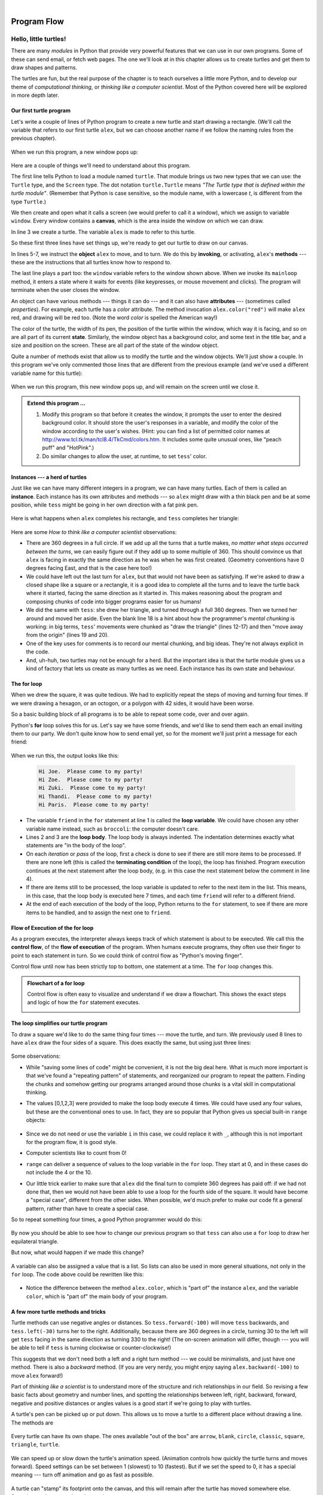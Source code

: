 ..  Copyright (C)  Peter Wentworth, Jeffrey Elkner, Allen B. Downey and Chris Meyers.
    Permission is granted to copy, distribute and/or modify this document
    under the terms of the GNU Free Documentation License, Version 1.3
    or any later version published by the Free Software Foundation;
    with Invariant Sections being Foreword, Preface, and Contributor List, no
    Front-Cover Texts, and no Back-Cover Texts.  A copy of the license is
    included in the section entitled "GNU Free Documentation License".
   
|

Program Flow
============


Hello, little turtles!
######################

.. index::  
    single: module
    single: function
    single: function definition
    single: definition; function
    single: turtle module

There are many *modules* in Python that provide very powerful features that we
can use in our own programs.  Some of these can send email, or fetch web pages.
The one we'll look at in this chapter allows us to create turtles and get them
to draw shapes and patterns.

The turtles are fun, but the real purpose of the chapter is to teach ourselves
a little more Python, and to develop our theme of *computational thinking*, 
or *thinking like a computer scientist*.  Most of the Python covered here 
will be explored in more depth later.


.. index:: object, invoke, method, attribute, state, canvas

Our first turtle program
------------------------

Let's write a couple of lines of Python program to create a new
turtle and start drawing a rectangle. (We'll call the variable that 
refers to our first turtle ``alex``, but we can choose another 
name if we follow the naming rules from the previous chapter).

    .. sourcecode:: python
       :linenos:
       
        import turtle             # Allows us to use turtles
        window = turtle.Screen()      # Creates a playground for turtles
        alex = turtle.Turtle()    # Create a turtle, assign to alex

        alex.forward(50)          # Tell alex to move forward by 50 units
        alex.left(90)             # Tell alex to turn by 90 degrees
        alex.forward(30)          # Complete the second side of a rectangle

        window.mainloop()             # Wait for user to close window
    
When we run this program, a new window pops up:

    .. image:: illustrations/tess01.png  
    
Here are a couple of things we'll need to understand about this program. 
  
The first line tells Python to load a module named ``turtle``.  
That module brings us two new types that we can use: 
the ``Turtle`` type, and the ``Screen`` type.  The dot
notation ``turtle.Turtle`` means *"The Turtle type that is defined within
the turtle module"*.   (Remember that Python is case sensitive, so the 
module name, with a lowercase `t`, is different from the type ``Turtle``.)
 
We then create and open what it calls a screen (we would prefer to call it 
a window), which we assign to variable ``window``. Every window contains 
a **canvas**, which is the area inside the window on which we can draw. 


In line 3 we create a turtle. The variable ``alex`` is made to refer to this turtle.   

So these first three lines have set things up, we're ready to get our turtle to draw on our canvas.
    
In lines 5-7, we instruct the **object** ``alex`` to move, and to turn. We
do this by **invoking**, or activating, ``alex``'s **methods** --- these are 
the instructions that all turtles know how to respond to.

The last line plays a part too: the ``window`` variable refers to
the window shown above. When we invoke its ``mainloop`` method, it enters
a state where it waits for events (like keypresses, or mouse movement and clicks).
The program will terminate when the user closes the window.  
    
An object can have various methods --- things it can do --- and it can also have
**attributes** --- (sometimes called *properties*).  For example, each turtle has
a *color* attribute.  The method invocation  
``alex.color("red")`` will make ``alex`` red, and drawing will be red too.
(Note the word `color`  is spelled the American way!) 

The color of the turtle, the width of its pen, the position of the
turtle within the window, which way it is facing, and so on are all part of its 
current **state**.   Similarly, the window object has a background color, and
some text in the title bar, and a size and position on the screen.  These are all
part of the state of the window object. 

Quite a number of methods exist that allow us to modify the turtle and the
window objects.  We'll just show a couple. In this program we've only commented those
lines that are different from the previous example (and we've used a different
variable name for this turtle):
    
    .. sourcecode:: python
       :linenos:

        import turtle
        window = turtle.Screen()
        window.bgcolor("lightgreen")      # Set the window background color
        window.title("Hello, Tess!")      # Set the window title

        tess = turtle.Turtle()
        tess.color("blue")            # Tell tess to change her color
        tess.pensize(3)               # Tell tess to set her pen width

        tess.forward(50)
        tess.left(120)
        tess.forward(50)

        window.mainloop()

  
When we run this program, this new window pops up, and will remain on the 
screen until we close it.

    .. image:: illustrations/tess02.png 

  
.. admonition:: Extend this program ...
    
    #. Modify this program so that before it creates the window, it prompts
       the user to enter the desired background color. It should store the user's 
       responses in a variable, and modify the color of the window 
       according to the user's wishes.
       (Hint: you can find a list of permitted color names at 
       http://www.tcl.tk/man/tcl8.4/TkCmd/colors.htm.  It includes some quite unusual
       ones, like "peach puff"  and "HotPink".)    
    #. Do similar changes to allow the user, at runtime, to set ``tess``' color.
 
.. index:: instance
  
Instances --- a herd of turtles
-------------------------------

Just like we can have many different integers in a program, we can have many turtles.
Each of them is called an **instance**.  Each instance has its own attributes and 
methods --- so ``alex`` might draw with a thin black pen and be at some position,
while ``tess`` might be going in her own direction with a fat pink pen. 

    .. sourcecode:: python
       :linenos:
       
        import turtle
        window = turtle.Screen()         # Set up the window and its attributes
        window.bgcolor("lightgreen")
        window.title("Tess & Alex")

        tess = turtle.Turtle()       # Create tess and set some attributes
        tess.color("hotpink")
        tess.pensize(5)

        alex = turtle.Turtle()       # Create alex

        tess.forward(80)             # Make tess draw equilateral triangle
        tess.left(120)
        tess.forward(80)
        tess.left(120)
        tess.forward(80)
        tess.left(120)               # Complete the triangle

        tess.right(180)              # Turn tess around
        tess.forward(80)             # Move her away from the origin

        alex.forward(50)             # Make alex draw a square
        alex.left(90)
        alex.forward(50)
        alex.left(90)
        alex.forward(50)
        alex.left(90)
        alex.forward(50)
        alex.left(90)

        window.mainloop()

Here is what happens when ``alex`` completes his rectangle, and ``tess`` completes her triangle:

    .. image:: illustrations/tess03.png  
  
Here are some *How to think like a computer scientist* observations:

* There are 360 degrees in a full circle.  If we add up all the turns that a turtle makes,
  *no matter what steps occurred between the turns*, we can easily figure out if they
  add up to some multiple of 360.  This should convince us that ``alex`` is facing in 
  exactly the same direction as he was when he was first created. (Geometry
  conventions have 0 degrees facing East, and that is the case here too!)
* We could have left out the last turn for ``alex``, but that would not have been
  as satisfying.  If we're asked to draw a closed shape like a 
  square or a rectangle, it is a good idea to
  complete all the turns and to leave the turtle back where it started, facing the
  same direction as it started in.  
  This makes reasoning about the program and composing chunks of code into bigger programs
  easier for us humans! 
* We did the same with ``tess``: she drew her triangle, and turned through a full 360 degrees.
  Then we turned her around and moved her aside.  Even the blank line 18 
  is a hint about how the programmer's *mental chunking* is working:
  in big terms, ``tess``' movements were chunked as "draw the triangle"  
  (lines 12-17) and then "move away from the origin" (lines 19 and 20). 
* One of the key uses for comments is to record our mental chunking, and big ideas.   
  They're not always explicit in the code.  
* And, uh-huh, two turtles may not be enough for a herd. But the important idea is that the
  turtle module gives us a kind of factory that lets us create as many turtles as we 
  need. Each instance has its own state and behaviour.  

  
.. index:: for loop
  
The **for** loop
----------------

When we drew the square, it was quite tedious.  We had to explicitly repeat the steps of 
moving and turning four times.  If we were drawing a hexagon, or an octogon, 
or a polygon with 42 sides, it would have been worse.

So a basic building block of all programs is to be able to repeat some code, over and 
over again.  

Python's **for** loop solves this for us.   Let's say we have some friends, and
we'd like to send them each an email inviting them to our party.  We don't
quite know how to send email yet, so for the moment we'll just print a message for each friend:

    .. sourcecode:: python
        :linenos:

        for friend in ["Joe", "Zoe", "Zuki", "Thandi", "Paris"]:
            invite = "Hi " + friend + ".  Please come to my party!"
            print(invite)
        # more code can follow here ...            
      
.. TODO

When we run this, the output looks like this:

    .. sourcecode:: pycon

        Hi Joe.  Please come to my party!
        Hi Zoe.  Please come to my party!
        Hi Zuki.  Please come to my party!
        Hi Thandi.  Please come to my party!
        Hi Paris.  Please come to my party! 

* The variable ``friend`` in the ``for`` statement at line 1 is called the **loop variable**.  
  We could have chosen any other variable name instead, such as ``broccoli``: the computer doesn't care.
* Lines 2 and 3 are the **loop body**.  The loop body is always
  indented. The indentation determines exactly what statements are "in the body of the loop".
* On each *iteration* or *pass* of the loop, first a check is done to see if there are 
  still more items to be processed.  If there are none left (this is called
  the **terminating condition** of the loop), the loop has finished.
  Program execution continues at the next statement after the loop body, (e.g. in this case
  the next statement below the comment in line 4).  
* If there are items still to be processed, the loop variable is updated to refer to the
  next item in the list.  This means, in this case, that the loop body is executed 
  here 7 times, and each time ``friend`` will refer to a different friend. 
* At the end of each execution of the body of the loop, Python returns 
  to the ``for`` statement, to see if there are more items to be handled, and to assign the
  next one to ``friend``.

.. index:: control flow, flow of execution
  
Flow of Execution of the for loop
---------------------------------
 
As a program executes, the interpreter always keeps track of which statement is
about to be executed.  We call this the **control flow**, of the **flow of execution** 
of the program.  When humans execute programs, they often use their finger to point 
to each statement in turn.  So we could think of control flow as "Python's moving finger". 

Control flow until now has been strictly
top to bottom, one statement at a time.  The ``for`` loop changes this. 

.. admonition:: Flowchart of a **for** loop

   Control flow is often easy to visualize and understand if we draw a flowchart.
   This shows the exact steps and logic of how the ``for`` statement executes.
   
   .. image:: illustrations/flowchart_for.png 
      :height: 420

.. index:: range function, chunking

The loop simplifies our turtle program
--------------------------------------

To draw a square we'd like to do the same thing four times --- move the turtle, and turn.
We previously used 8 lines to have ``alex`` draw the four sides of a square.  
This does exactly the same, but using just three lines:

    .. sourcecode:: python
        :linenos:

        for i in [0,1,2,3]:
            alex.forward(50)
            alex.left(90) 
  
Some observations:

* While "saving some lines of code" might be convenient, it is not the big deal here.
  What is much more important is that we've found a "repeating pattern" of statements,
  and reorganized our program to repeat the pattern.  Finding the chunks and somehow
  getting our programs arranged around those chunks is a vital  
  skill in computational thinking. 

* The values [0,1,2,3] were provided to make the loop body execute 4 times. 
  We could
  have used any four values, but these are the conventional ones to use.  In fact, they are
  so popular that Python gives us special built-in ``range`` objects:

    .. sourcecode:: python
        :linenos:

        for i in range(4):
            # Executes the body with i = 0, then 1, then 2, then 3
        for x in range(10):
            # Sets x to each of ... [0, 1, 2, 3, 4, 5, 6, 7, 8, 9]

  
* Since we do not need or use the variable ``i`` in this case, we could replace it with ``_``, although this is not important for the program flow, it is good style.
* Computer scientists like to count from 0!
* ``range`` can deliver a sequence of values to the loop variable in the ``for`` loop.
  They start at 0, and in these cases do not include the 4 or the 10. 
* Our little trick earlier to make sure that ``alex`` did the final turn to complete
  360 degrees has paid off: if we had not done that, then we would not have been
  able to use a loop for the fourth side of the square. 
  It would have become a "special case",
  different from the other sides.  When possible, we'd much prefer to make 
  our code fit a general pattern, rather than have to create a special case.
  
So to repeat something four times, a good Python programmer would do this:

    .. sourcecode:: python
        :linenos:

        for _ in range(4):
            alex.forward(50)
            alex.left(90)

By now you should be able to see how to change our previous program so that
``tess`` can also use a ``for`` loop to draw her equilateral triangle.

But now, what would happen if we made this change?
    
   .. sourcecode:: python
        :linenos:

        for color in ["yellow", "red", "purple", "blue"]:
            alex.color(color)
            alex.forward(50)
            alex.left(90)
 
A variable can also be assigned a value that is a list.  So lists can also be used in
more general situations, not only in the ``for`` loop.  The code above could be rewritten like this:
 
   .. sourcecode:: python
        :linenos:

        # Assign a list to a variable
        colors = ["yellow", "red", "purple", "blue"]   
        for color in colors:
            alex.color(color)
            alex.forward(50)
            alex.left(90)

* Notice the difference between the method ``alex.color``, which is "part of" the instance ``alex``, and the variable ``color``, which is "part of" the main body of your program.
 
A few more turtle methods and tricks
------------------------------------

Turtle methods can use negative angles or distances.  So ``tess.forward(-100)``
will move ``tess`` backwards, and ``tess.left(-30)`` turns her to the right.  Additionally,
because there are 360 degrees in a circle, turning 30 to the left will get ``tess`` facing
in the same direction as turning 330 to the right!  (The on-screen animation will differ,
though --- you will be able to tell if ``tess`` is turning clockwise or counter-clockwise!)

This suggests that we don't need both a left and a right turn method --- we could be 
minimalists, and just have one method.  There is also a *backward*
method.  (If you are very nerdy, you might enjoy saying ``alex.backward(-100)`` to
move ``alex`` forward!)   

Part of *thinking like a scientist* is to understand more of the structure and rich
relationships in our field.  So revising a few basic facts about
geometry and number lines, and spotting the relationships between left, right, 
backward, forward, negative and positive distances or angles values is a good start 
if we're going to play with turtles. 

A turtle's pen can be picked up or put down.  This allows us to move a turtle
to a different place without drawing a line.   The methods are 

  .. sourcecode:: python
        :linenos:

        alex.penup()
        alex.forward(100)     # This moves alex, but no line is drawn
        alex.pendown()   
   
Every turtle can have its own shape.  The ones available "out of the box"
are ``arrow``, ``blank``, ``circle``, ``classic``, ``square``, ``triangle``, ``turtle``.

  .. sourcecode:: python
        :linenos:
           
        alex.shape("turtle")           


  .. image:: illustrations/alex06.png

We can speed up or slow down the turtle's animation speed. (Animation controls how
quickly the turtle turns and moves forward).  Speed settings can be set
between 1 (slowest) to 10 (fastest).  But if we set the speed to 0, it has 
a special meaning --- turn off animation and go as fast as possible. 

  .. sourcecode:: python
        :linenos:
       
        alex.speed(10)
      
A turtle can "stamp" its footprint onto the canvas, 
and this will remain after the turtle has moved somewhere else. 
Stamping works, even when the pen is up. 
    
Let's do an example that shows off some of these new features:

    .. sourcecode:: python
        :linenos:
       
        import turtle
        window = turtle.Screen()             
        window.bgcolor("lightgreen")
        tess = turtle.Turtle()            
        tess.shape("turtle")
        tess.color("blue")

        tess.penup()                # This is new
        size = 20
        for _ in range(30):
           tess.stamp()             # Leave an impression on the canvas
           size = size + 3          # Increase the size on every iteration
           tess.forward(size)       # Move tess along  
           tess.right(24)           #  ...  and turn her

        window.mainloop()  
   
    .. image:: illustrations/tess07.png   

Be careful now!   How many times was the body of the loop executed?   How many turtle 
images do we see on the screen?  All except one of the shapes we see on the screen here
are footprints created by ``stamp``.  But the program still only has *one* turtle
instance --- can you figure out which one here is the real ``tess``?  (Hint: if you're not
sure, write a new line of code after the ``for`` loop to change ``tess``' color,
or to put her pen down and draw a line, or to change her shape, etc.)
    
    
Conditionals
############

Programs get really interesting when we can test conditions and change the 
program behaviour depending on the outcome of the tests.  That's what this
part is about. 

.. index::
    single: Boolean value
    single: value; Boolean
    single: Boolean expression
    single: expression; Boolean
    single: logical operator
    single: operator; logical 
    single: operator; comparison
    single: comparison operator

Boolean values and expressions
------------------------------

A *Boolean* value is either true or false.  It is named
after the British mathematician, George Boole, who first formulated *Boolean
algebra* --- some rules for reasoning about and combining these values.
This is the basis of all modern computer logic.

In Python, the two Boolean values are ``True`` and ``False`` (the
capitalization must be exactly as shown), and the Python type is **bool**.

    .. sourcecode:: python
        
        >>> type(True)
        <class 'bool'> 
        >>> type(true)
        Traceback (most recent call last):
          File "<interactive input>", line 1, in <module>
        NameError: name 'true' is not defined

A **Boolean expression** is an expression that evaluates to produce a result which is
a Boolean value.  For example, the operator ``==`` tests if two values are equal.  
It produces (or *yields*) a Boolean value:

    .. sourcecode:: python
        
        >>> 5 == (3 + 2)   # Is five equal 5 to the result of 3 + 2? 
        True
        >>> 5 == 6
        False
        >>> j = "hel"
        >>> j + "lo" == "hello"
        True

In the first statement, the two operands evaluate to equal values, so the expression evaluates
to ``True``; in the second statement, 5 is not equal to 6, so we get ``False``.

The ``==`` operator is one of six common **comparison operators** which all produce 
a ``bool`` result; here are all six:

    .. sourcecode:: python
        
        x == y               # Produce True if ... x is equal to y
        x != y               # ... x is not equal to y
        x > y                # ... x is greater than y
        x < y                # ... x is less than y
        x >= y               # ... x is greater than or equal to y
        x <= y               # ... x is less than or equal to y
 
Although these operations are probably familiar, the Python symbols are
different from the mathematical symbols. A common error is to use a single
equal sign (``=``) instead of a double equal sign (``==``). Remember that ``=``
is an assignment operator and ``==`` is a comparison operator. Also, there is
no such thing as ``=<`` or ``=>``.

Like any other types we've seen so far, Boolean values can be assigned to 
variables, printed, etc.


    .. sourcecode:: python
     
        >>> age = 19
        >>> old_enough_to_get_driving_licence = age >= 18
        >>> print(old_enough_to_get_driving_licence)
        True
        >>> type(old_enough_to_get_driving_licence)
        <class 'bool'> 
    

.. index::
    single: logical operator
    single: operator; logical 
    
Logical operators
-----------------

There are three **logical operators**,  ``and``, ``or``, and ``not``,
that allow us to build more complex
Boolean expressions from simpler Boolean expressions. The
semantics (meaning) of these operators is similar to their meaning in English.
For example, ``x > 0 and x < 10`` produces ``True`` only if ``x`` is greater than 0 *and*
at the same time, x is less than 10.

``n % 2 == 0 or n % 3 == 0`` is ``True`` if *either* of the conditions is ``True``,
that is, if the number ``n`` is divisible by 2 *or* it is divisible by 3.  (What do
you think happens if ``n`` is divisible by both 2 and by 3 at the same time?
Will the expression yield ``True`` or ``False``?  Try it in your Python interpreter.)

Finally, the ``not`` operator negates a Boolean value, so ``not (x > y)``
is ``True`` if ``(x > y)`` is ``False``, that is, if ``x`` is less than or equal to
``y``. In other words: ``not True`` is ``False``, and ``not False`` is ``True``.

The expression on the left of the ``or`` operator is evaluated first: if the result is ``True``, 
Python does not (and need not) evaluate the expression on the right --- this is called *short-circuit evaluation*.
Similarly, for the ``and`` operator, if the expression on the left yields ``False``, Python does not
evaluate the expression on the right.   

So there are no unnecessary evaluations.

Truth Tables
------------

A truth table is a small table that allows us to list all the possible inputs,
and to give the results for the logical operators.  Because the ``and`` and ``or``
operators each have two operands, there are only four rows in a truth table that
describes the semantics of ``and``.


  ======= =======  ========
  a       b        a and b
  ======= =======  ========
  False   False    False
  False   True     False
  True    False    False
  True    True     True
  ======= =======  ========

In a Truth Table, we sometimes use T and F as shorthand for the two 
Boolean values: here is the truth table describing ``or``:

  ===  ===  =======
  a    b    a or b
  ===  ===  =======
  F    F    F
  F    T    T
  T    F    T
  T    T    T
  ===  ===  =======

The third logical operator, ``not``, only takes a single operand, so its truth table
only has two rows:

  ===  ======
  a    not a
  ===  ======
  F    T
  T    F
  ===  ======


Simplifying Boolean Expressions
-------------------------------

A set of rules for simplifying and rearranging expressions is called an *algebra*. 
For example, we are all familiar with school algebra rules, such as:

    .. sourcecode:: python
    
        n * 0 == 0

Here we see a different algebra --- the *Boolean* algebra --- 
which provides rules for working with Boolean values.  

First, the ``and`` operator:

      .. sourcecode:: pycon
    
        x and False == False
        False and x == False
        y and x == x and y
        x and True == x
        True and x == x
        x and x == x

Here are some corresponding rules for the ``or`` operator:

      .. sourcecode:: pycon
    
        x or False == x
        False or x == x
        y or x == x or y
        x or True == True
        True or x == True
        x or x == x    
        
Two ``not`` operators cancel each other:

      .. sourcecode:: pycon
    
        not (not x) == x
 
 
.. index:: conditional branching, conditional execution, if, elif, else,
           if statement, compound statement, statement block, block, body,
           pass statement

.. index::
    single: statement; if
    single: compound statement; header
    single: compound statement; body
    single: conditional statement
    single: statement; pass

Conditional execution
---------------------

In order to write useful programs, we almost always need the ability to check
conditions and change the behavior of the program accordingly. **Conditional
statements** give us this ability. The simplest form is the **if**
statement:

    .. sourcecode:: python
        :linenos:
        
        if x % 2 == 0:
            print(x, " is even.")
            print("Did you know that 2 is the only even number that is prime?")
        else:
            print(x, " is odd.") 
            print("Did you know that multiplying two odd numbers " + 
                                                 "always gives an odd result?")
    

The Boolean expression after the ``if`` statement is called the **condition**.
If it is true, then all the indented statements get executed. If not, then all
the statements indented under the ``else`` clause get executed. 

.. admonition::  Flowchart of an if statement with an else clause

   .. image:: illustrations/flowchart_if_else.png  

The syntax for an ``if`` statement looks like this:

    .. sourcecode:: python
        :linenos:
        
        if <BOOLEAN EXPRESSION>:
            <STATEMENTS_1>        # Executed if condition evaluates to True
        else:
            <STATEMENTS_2>        # Executed if condition evaluates to False

As with the function definition from the next chapter and other compound
statements like ``for``, the ``if`` statement consists of a header line and a body. The header
line begins with the keyword ``if`` followed by a *Boolean expression* and ends with
a colon (:).

The indented statements that follow are called a **block**. The first
unindented statement marks the end of the block. 

Each of the statements inside the first block of statements are executed in order if the Boolean
expression evaluates to ``True``. The entire first block of statements 
is skipped if the Boolean expression evaluates to ``False``, and instead
all the statements indented under the ``else`` clause are executed. 

There is no limit on the number of statements that can appear under the two clauses of an
``if`` statement, but there has to be at least one statement in each block.  Occasionally, it is useful
to have a section with no statements (usually as a place keeper, or scaffolding, 
for code we haven't written yet). In that case, we can use the ``pass`` statement, which
does nothing except act as a placeholder.

    .. sourcecode:: python
        :linenos:
        
        if True:          # This is always True,
            pass          #   so this is always executed, but it does nothing
        else:
            pass       # And this is never executed


.. index:: alternative execution, branch, wrapping code in a function

Omitting the ``else`` clause
----------------------------

.. admonition::  Flowchart of an if statement with no else clause

   .. image:: illustrations/flowchart_if_only.png

Another form of the ``if`` statement is one in which the ``else`` clause is omitted entirely.  
In this case, when the condition evaluates to ``True``, the statements are
executed, otherwise the flow of execution continues to the statement after the ``if``.

      
    .. sourcecode:: python
        :linenos:

        if x < 0:
            print("The negative number ",  x, " is not valid here.")
            x = 42
            print("I've decided to use the number 42 instead.")
            
        print("The square root of ", x, "is", math.sqrt(x))
    
In this case, the print function that outputs the square root is the one after the ``if`` --- not
because we left a blank line, but because of the way the code is indented.    Note too that
the function call ``math.sqrt(x)`` will give an error unless we have an ``import math`` statement, 
usually placed near the top of our script.  

.. admonition:: Python terminology
    
    Python documentation sometimes uses the term **suite** of statements to mean what we
    have called a *block* here. They mean the same thing, and since most other languages and
    computer scientists use the word *block*, we'll stick with that.
    
    Notice too that ``else`` is not a statement.  The ``if`` statement has 
    two *clauses*, one of which is the (optional) ``else`` clause.
      
        
.. index::
    single: chained conditional 
    single: conditional; chained

Chained conditionals
--------------------

Sometimes there are more than two possibilities and we need more than two
branches. One way to express a computation like that is a **chained
conditional**:
   
    .. sourcecode:: python
        :linenos:
        
        if x < y:
            <STATEMENTS_A>
        elif x > y:
            <STATEMENTS_B>
        else:               # x == y
            <STATEMENTS_C>

.. admonition:: Flowchart of this chained conditional 
 
    .. image:: illustrations/flowchart_chained_conditional.png        
        
``elif`` is an abbreviation of ``else if``. Again, exactly one branch will be
executed. There is no limit of the number of ``elif`` statements but only a
single (and optional) final ``else`` statement is allowed and it must be the last
branch in the statement:

    .. sourcecode:: python
        :linenos:
        
        if choice == "a":
            function_one()
        elif choice == "b":
            function_two()
        elif choice == "c":
            function_three()
        else:
            print("Invalid choice.")

Each condition is checked in order. If the first is false, the next is checked,
and so on. If one of them is true, the corresponding branch executes, and the
statement ends. Even if more than one condition is true, only the first true
branch executes.


.. index::
    single: nested conditionals
    single: conditionals; nested

Nested conditionals
-------------------

One conditional can also be **nested** within another. (It is the same theme of
composability, again!)  We could have written
the previous example as follows:

.. admonition:: Flowchart of this nested conditional

   .. image:: illustrations/flowchart_nested_conditional.png

..
   
    .. sourcecode:: python
        :linenos:
        
        if x < y:
            <STATEMENTS_A>
        else:
            if x > y:
                <STATEMENTS_B>
            else:
                <STATEMENTS_C>

The outer conditional contains two branches. 
The second branch contains another ``if`` statement, which
has two branches of its own. Those two branches could contain
conditional statements as well.

Although the indentation of the statements makes the structure apparent, nested
conditionals very quickly become very difficult to read.  In general, it is a good
idea to avoid them when we can.

Logical operators often provide a way to simplify nested conditional
statements. For example, we can rewrite the following code using a single
conditional:

    .. sourcecode:: python
        :linenos:
        
        if 0 < x:            # Assume x is an int here
            if x < 10:
                print("x is a positive single digit.")

The ``print`` function is called only if we make it past both the
conditionals, so instead of the above which uses two ``if`` statements each with
a simple condition, we could make a more complex condition using the ``and`` operator.  Now we only
need a single ``if`` statement:

    .. sourcecode:: python
        :linenos:
        
        if 0 < x and x < 10:
            print("x is a positive single digit.")

In this case there is a third option:

    .. sourcecode:: python
        :linenos:
        
        if 0 < x < 10:
            print("x is a positive single digit.")
            

.. index::
    single: return statement
    single: statement; return

                 
Logical opposites
-----------------

Each of the six relational operators has a logical opposite: for example,
suppose we can get a driving licence when our age is greater or equal to 18,
we can *not* get the driving licence when we are less than 18.

Notice that the opposite of ``>=`` is ``<``.  

  ========  ================
  operator  logical opposite     
  ========  ================
  ==        !=
  !=        ==
  <         >=
  <=        >
  >         <=
  >=        <
  ========  ================
  
Understanding these logical opposites allows us to sometimes get rid of ``not``
operators.  ``not`` operators are often quite difficult to read in computer code, and
our intentions will usually be clearer if we can eliminate them. 

For example, if we wrote this Python:

    .. sourcecode:: python
        :linenos:
        
        if not (age >= 18):
            print("Hey, you're too young to get a driving licence!")
          
it would probably be clearer to use the simplification laws, and to 
write instead:

    .. sourcecode:: python
        :linenos:
        
        if age < 18:
            print("Hey, you're too young to get a driving licence!")


Two powerful simplification laws (called de Morgan's laws) that are often
helpful when dealing with complicated Boolean expressions are:

      .. sourcecode:: pycon
    
          (not (x and y))  ==  ((not x) or (not y))
          (not (x or y))   ==  ((not x) and (not y))

.. equals comparison has precedence over all boolean operators.
          
For example, suppose we can slay the dragon only if our magic 
lightsabre sword is charged to 90% or higher, 
and we have 100 or more energy units in our protective shield.  
We find this fragment of Python code in the game:

      .. sourcecode:: python
        :linenos:
        
        if not (sword_charge >= 0.90 and shield_energy >= 100):
            print("Your attack has no effect, the dragon fries you to a crisp!")
        else:
            print("The dragon crumples in a heap. You rescue the gorgeous princess!")

de Morgan's laws together with the logical opposites would let us
rework the condition in a (perhaps) easier to understand way like this:

    .. sourcecode:: python
        :linenos:
        
        if sword_charge < 0.90 or shield_energy < 100:
            print("Your attack has no effect, the dragon fries you to a crisp!")
        else:
            print("The dragon crumples in a heap. You rescue the gorgeous princess!")

We could also get rid of the ``not`` by swapping around the ``then`` and
``else`` parts of the conditional.  So here is a third version, also equivalent:

    .. sourcecode:: python
        :linenos:
        
        if sword_charge >= 0.90 and shield_energy >= 100:
            print("The dragon crumples in a heap. You rescue the gorgeous princess!")   
        else:
            print("Your attack has no effect, the dragon fries you to a crisp!")

To improve readability, there is this fourth version:

    .. sourcecode:: python
        :linenos:
        
        sword_check = sword_charge >= 0.90
        shield_check = shield_energy >= 100

        if sword_check and shield_check:
            print("The dragon crumples in a heap. You rescue the gorgeous princess!")   
        else:
            print("Your attack has no effect, the dragon fries you to a crisp!")

 
This version is probably the best of the four, because it very closely matches  
the initial English statement. Clarity of our code (for other humans), 
and making it easy to see that the code does what was expected should always
be highest priority.  

As our programming skills develop we'll find we have 
more than one way to solve any problem.  So good programs are *designed*. 
We make choices that favour clarity, simplicity, and elegance.  The job 
title *software architect* says a lot about what we do --- we are *architects*
who engineer our products to balance beauty, functionality, simplicity and 
clarity in our creations.  

.. tip::

    Once our program works, we should play around a bit trying to polish it up.
    Write good comments.  Think about whether the code would be clearer with 
    different variable names.  Could we have done it more elegantly?  Should
    we rather use a function?  Can we simplify the conditionals? 
    
    We think of our code as our creation, our work of art!  We make it great.


Iteration
#########

.. index:: iteration, assignment, assignment statement 

.. index::
    single: statement; assignment
   
    
Computers are often used to automate repetitive tasks. Repeating identical or
similar tasks without making errors is something that computers do well and
people do poorly.

Repeated execution of a set of statements is called **iteration**.  Because
iteration is so common, Python provides several language features to make it
easier. We've already seen the ``for`` statement.  This is the form of 
iteration you'll likely be using most often.  But here we're going to look 
at the ``while`` statement --- another way to have your program do iteration, 
useful in slightly different circumstances.

Before we do that, let's just review a few ideas...

Assignment
---------- 

As we have mentioned previously, it is legal to make more than one assignment to the
same variable. A new assignment makes an existing variable refer to a new value
(and stop referring to the old value).

    .. sourcecode:: python
        :linenos:
        
        airtime_remaining = 15
        print(airtime_remaining)
        airtime_remaining = 7
        print(airtime_remaining)

The output of this program is:

    .. sourcecode:: pycon

        15
        7

because the first time ``airtime_remaining`` is
printed, its value is 15, and the second time, its value is 7.  

It is especially important to distinguish between an
assignment statement and a Boolean expression that tests for equality. 
Because Python uses the equal token (``=``) for assignment, 
it is tempting to interpret a statement like
``a = b`` as a Boolean test.  Unlike mathematics, it is not!  Remember that the Python token
for the equality operator is ``==``.

Note too that an equality test is symmetric, but assignment is not. For example, 
if ``a == 7`` then ``7 == a``. But in Python, the statement ``a = 7``
is legal and ``7 = a`` is not.

In Python, an assignment statement can make
two variables equal, but because further assignments can change either of them, 
they don't have to stay that way:

    .. sourcecode:: python
        :linenos:
        
        a = 5
        b = a    # After executing this line, a and b are now equal
        a = 3    # After executing this line, a and b are no longer equal

The third line changes the value of ``a`` but does not change the value of
``b``, so they are no longer equal. (In some programming languages, a different
symbol is used for assignment, such as ``<-`` or ``:=``, to avoid confusion.  Some 
people also think that *variable* was an unfortunae word to choose, and instead  
we should have called them *assignables*.  Python chooses to 
follow common terminology and token usage, also found in languages like C, C++, Java, and C#,
so we use the tokens ``=`` for assignment, ``==`` for equality, and we talk of *variables*.


Updating variables
------------------

When an assignment statement is executed, the right-hand side expression (i.e. the 
expression that comes after the assignment token) is evaluated first.  This produces a *value*. 
Then the assignment is made, so that the variable on the left-hand side now refers
to the new value.

One of the most common forms of assignment is an update, where the new
value of the variable depends on its old value.   Deduct 40 cents from
my airtime balance, or add one run to the scoreboard. 

    .. sourcecode:: python
        :linenos:
        
        n = 5
        n = 3 * n + 1

Line 2 means `get the current value of n, multiply it by three and add
one, and assign the answer to n, thus making n refer to the value`.  
So after executing the two lines above, ``n`` will point/refer to the
integer 16.

If you try to get the value of a variable that has never been assigned to, you'll get an error:

    .. sourcecode:: python
        
        >>> w = x + 1
        Traceback (most recent call last):
          File "<interactive input>", line 1, in 
        NameError: name 'x' is not defined

Before you can update a variable, you have to **initialize** it to some starting value, 
usually with a simple assignment:

    .. sourcecode:: python
        :linenos:
        
        runs_scored = 0
        ...
        runs_scored = runs_scored + 1

Line 3 --- updating a variable by adding 1 to it --- is very common.  
It is called an **increment** of the variable; subtracting 1 is called a **decrement**.  
Sometimes programmers also talk about *bumping* a variable, which means the same 
as incrementing it by 1. This is commonly done with the ``+=`` operator.

    .. sourcecode:: python
        :linenos:
        
        runs_scored = 0
        ...
        runs_scored += 1


.. index:: for loop

The ``for`` loop revisited
--------------------------

Recall that the ``for`` loop processes each item in a list.  Each item in
turn is (re-)assigned to the loop variable, and the body of the loop is executed.
We saw this example before:

    .. sourcecode:: python
        :linenos:

        for friend in ["Joe", "Zoe", "Zuki", "Thandi", "Paris"]:
            invite = "Hi " + friend + ".  Please come to my party!"
            print(invite)
        
Running through all the items in a list is called **traversing** the list,
or **traversal**.      

Let us write some code now to sum up all the elements in a list of numbers.
Do this by hand first, and try to isolate exactly what steps you take.  You'll
find you need to keep some "running total" of the sum so far, either on a piece 
of paper, in your head, or in your calculator. Remembering things from one step to the next is
precisely why we have variables in a program: so we'll need some variable
to remember the "running total".  It should be initialized with a value of zero,
and then we need to traverse the items in the list.  For each item, we'll want
to update the running total by adding the next number to it.

    .. sourcecode::  python
        :linenos:

        numbers = [5, 6, 32, 21, 9]
        running_total = 0
        for number in numbers:
            running_total = running_total + number
        print(running_total)

        
.. index:: while statement, while loop, iteration, loop, loop body,
           infinite loop, condition

The ``while`` statement
-----------------------

Here is a fragment of code that demonstrates the use of the ``while`` statement:


    .. sourcecode:: python
        :linenos:
           
        while <CONDITION>:
            <STATEMENT>
    
    .. sourcecode:: python
        :linenos:
            
        n = 6
    
        current_sum  = 0
        i = 0
        while i <= n:
            current_sum += i
            i += 1
        print(current_sum)
            

You can almost read the ``while`` statement as if it were English. It means,
while ``i`` is less than or equal to ``n``, continue executing the body of the loop. Within
the body, each time, increment ``i``. When ``i`` passes ``n``, return your accumulated sum.
In other words: while <CONDITION> is True, <STATEMENT> is executed.
Of course, this example could be written more concisely as ``sum(range(n + 1))`` because the function ``sum`` already exists. 

More formally, here is precise flow of execution for a ``while`` statement:

* Evaluate the condition at line 5, yielding a value which is either ``False`` or ``True``.
* If the value is ``False``, exit the ``while`` statement and continue
  execution at the next statement (line 8 in this case).
* If the value is ``True``, execute each of the statements in the body (lines 6 and 7) and
  then go back to the ``while`` statement at line 5.

The body consists of all of the statements indented below the ``while`` keyword.  

Notice that if the loop condition is ``False`` the first time we get 
loop, the statements in the body of the loop are never executed.

The body of the loop should change the value of one or more variables so that
eventually the condition becomes false and the loop terminates. Otherwise the
loop will repeat forever, which is called an **infinite loop**. 

In the case here, we can prove that the loop terminates because we
know that the value of ``n`` is finite, and we can see that the value of ``i``
increments each time through the loop, so eventually it will have to exceed ``n``. In
other cases it is not so easy, maybe even impossible, to tell if the loop will ever
terminate.  

What you will notice here is that the ``while`` loop is more work for
you --- the programmer --- than the equivalent ``for`` loop.  When using a ``while``
loop one has to manage the loop variable yourself: give it an initial value, test
for completion, and then make sure you change something in the body so that the loop
terminates.  By comparison, here is an equivalent snippet that uses ``for`` instead: 

    .. sourcecode:: python
        :linenos:

        n = 6

        current_sum  = 0
        for i in range(n+1):
            current_sum += i
        print(current_sum)

Notice the slightly tricky call to the ``range`` function --- we had to add one onto ``n``, 
because ``range`` generates its list up to but excluding the value you give it.  
It would be easy to make a programming mistake and overlook this. 
        
So why have two kinds of loop if ``for`` looks easier?  This next example shows a case where
we need the extra power that we get from the ``while`` loop.
        
.. index:: Collatz 3n + 1 sequence        
        
The Collatz 3n + 1 sequence
---------------------------

Let's look at a simple sequence that has fascinated and foxed mathematicians for many years.
They still cannot answer even quite simple questions about this.  

The "computational rule" for creating the sequence is to start from
some given ``n``, and to generate
the next term of the sequence from ``n``, either by halving ``n``, 
(whenever ``n`` is even), or else by multiplying it by three and adding 1.  The sequence
terminates when ``n`` reaches 1. 

This Python snippet captures that algorithm:

    .. sourcecode:: python
        :linenos:
        

        n = 1027371

        while n != 1:
            print(n, end=", ")
            if n % 2 == 0:        # n is even
                n = n // 2
            else:                 # n is odd
                n = n * 3 + 1
        print(n, end=".\n")     

Notice first that the print function on line 4 has an extra argument ``end=", "``.  This 
tells the ``print`` function to follow the printed string with whatever the programmer
chooses (in this case, a comma followed by a space), instead of ending the line. So
each time something is printed in the loop, it is printed on the same output line, with
the numbers separated by commas.  The call to ``print(n, end=".\n")`` at line 9 after the loop terminates
will then print the final value of ``n`` followed by a period and a newline character. 
(You'll cover the ``\n`` (newline character) later).             
                
The condition for continuing with this loop is ``n != 1``, so the loop will continue running until
it reaches its termination condition, (i.e. ``n == 1``).

Each time through the loop, the program outputs the value of ``n`` and then
checks whether it is even or odd. If it is even, the value of ``n`` is divided
by 2 using integer division. If it is odd, the value is replaced by ``n * 3 + 1``.  
    
Since ``n`` sometimes increases and sometimes decreases, there is no obvious
proof that ``n`` will ever reach 1, or that the program terminates. For some
particular values of ``n``, we can prove termination. For example, if the
starting value is a power of two, then the value of ``n`` will be even each
time through the loop until it reaches 1. The previous example ends with such a
sequence, starting with 16.

See if you can find a small starting 
number that needs more than a hundred steps before it terminates.

Particular values aside, the interesting question was first posed by a German 
mathematician called Lothar Collatz: the *Collatz conjecture* (also known as
the *3n + 1 conjecture*), is that this sequence terminates for *all* positive 
values of ``n``.  So far, no one has been able to prove it *or* disprove it!  
(A conjecture is a statement that might be true, but nobody knows for sure.) 

Think carefully about what would be needed for a proof or disproof of the conjecture
*"All positive integers will eventually converge to 1 using the Collatz rules"*.  
With fast computers we have been able to test every integer up to very 
large values, and so far, they have all eventually ended up at 1.  
But who knows? Perhaps there is some as-yet untested number which does not reduce to 1.   

You'll notice that if you don't stop when you reach 1, the sequence gets into
its own cyclic loop:  1, 4, 2, 1, 4, 2, 1, 4 ...   So one possibility is that there might
be other cycles that we just haven't found yet.  

Wikipedia has an informative article about the Collatz conjecture. The sequence 
also goes under other names (Hailstone sequence, Wonderous numbers, etc.),
and you'll find out just how many integers have already been tested by computer,
and found to converge! 
 

.. admonition:: Choosing between ``for`` and ``while``

   Use a ``for`` loop if you know, before you start looping, 
   the maximum number of times that you'll need to execute the body.  
   For example, if you're traversing a list of elements, you know that the maximum
   number of loop iterations you can possibly need is "all the elements in the list".
   Or if you need to print the 12 times table, we know right away how many times
   the loop will need to run. 

   So any problem like "iterate this weather model for 1000 cycles", or "search this
   list of words", "find all prime numbers up to 10000" suggest that a ``for`` loop is best.

   By contrast, if you are required to repeat some computation until some condition is 
   met, and you cannot calculate in advance when (of if) this will happen, 
   as we did in this 3n + 1 problem, you'll need a ``while`` loop. 

   We call the first case **definite iteration** --- we know ahead of time some definite bounds for 
   what is needed.  The latter case is called **indefinite iteration** --- we're not sure
   how many iterations we'll need --- we cannot even establish an upper bound!    


.. index:: program tracing, hand trace, tracing a program

Tracing a program
-----------------

To write effective computer programs, and to build a good conceptual
model of program execution, a programmer needs to develop the ability
to **trace** the execution of a computer program. Tracing involves becoming the
computer and following the flow of execution through a sample program run,
recording the state of all variables and any output the program generates after
each instruction is executed.

To understand this process, let's trace the call to the collatz code above with ``n = 3`` from the
previous section. At the start of the trace, we have a variable, ``n``, with an initial value of 3. 
Since 3 is not equal to 1, the ``while`` loop body is executed. 3 is printed and ``3 % 2 == 0`` is 
evaluated. Since it evaluates to ``False``, the ``else`` branch is executed and ``3 * 3 + 1`` is 
evaluated and assigned to ``n``.

To keep track of all this as you hand trace a program, make a column heading on
a piece of paper for each variable created as the program runs and another one
for output. Our trace so far would look something like this:

    .. sourcecode:: pycon
        
        n               output printed so far
        --              ---------------------
        3               3, 
        10

Since ``10 != 1`` evaluates to ``True``, the loop body is again executed,
and 10 is printed. ``10 % 2 == 0`` is true, so the ``if`` branch is
executed and ``n`` becomes 5. By the end of the trace we have:

    .. sourcecode:: pycon

          n               output printed so far
          --              ---------------------
          3               3,
          10              3, 10,
          5               3, 10, 5,
          16              3, 10, 5, 16,
          8               3, 10, 5, 16, 8,
          4               3, 10, 5, 16, 8, 4,
          2               3, 10, 5, 16, 8, 4, 2,
          1               3, 10, 5, 16, 8, 4, 2, 1.

Tracing can be a bit tedious and error prone (that's why we get computers to do
this stuff in the first place!), but it is an essential skill for a programmer
to have. From this trace we can learn a lot about the way our code works. We
can observe that as soon as ``n`` becomes a power of 2, for example, the program
will require log\ :sub:`2`\ (n) executions of the loop body to complete. We can
also see that the final 1 will not be printed as output within the body of the loop,
which is why we put the special ``print`` function at the end. 

.. _counting:

Counting digits
---------------

The following snippet counts the number of decimal digits in a positive
integer:

    .. sourcecode:: python
        :linenos:

        n = 3029
        count = 0
        while n != 0:
            count = count + 1
            n = n // 10
        print(count)
    
Trace the execution to convince yourself that it works.

This snippet demonstrates an important pattern of computation called a **counter**.
The variable ``count`` is initialized to 0 and then incremented each time the
loop body is executed. When the loop exits, ``count`` contains the result ---
the total number of times the loop body was executed, which is the same as the
number of digits.

If we wanted to only count digits that are either 0 or 5, adding a conditional
before incrementing the counter will do the trick:

    .. sourcecode:: python
        :linenos:
        
        n = 2574301453
        count = 0
        while n > 0:
            digit = n % 10
            if digit == 0 or digit == 5:
                count = count + 1
            n = n // 10
        print(count)


Notice, however, that if ``n = 0`` this snippet will not print ``1`` as answer.  
Explain why.  Do you think this is a bug in the code, or a bug in the specifications, 
or our expectations?  

    
.. index:: help, meta-notation   
    
Help and meta-notation
----------------------

Python comes with extensive documentation for all its built-in functions, and its libraries.
Different systems have different ways of accessing this help. 
See for example https://docs.python.org/3/library/stdtypes.html#typesseq-range

Notice the square brackets in the description of the arguments. 
These are examples of **meta-notation** --- notation that describes 
Python syntax, but is not part of it.
The square brackets in this documentation mean that the argument is 
*optional* --- the programmer can
omit it.  So what this first line of help tells us is that 
``range`` must always have a ``stop`` argument,
but it may have an optional ``start`` argument (which must be 
followed by a comma if it is present),
and it can also have an optional ``step`` argument, preceded by 
a comma if it is present.

The examples from help show that ``range`` can have either 1, 2 or 3 arguments.  
The list can
start at any starting value, and go up or down in increments other than 1.  
The documentation here also says that the arguments must be integers.

Other meta-notation you'll frequently encounter is the use of bold 
and italics.  The bold means that these are tokens 
--- keywords or symbols --- typed into your Python code exactly as 
they are, whereas the italic terms stand for "something of this type".  
So the syntax description

    **for** *variable* **in** *list* **:** 
    
means you can substitute any legal 
variable and any legal list when you write your Python code.  

This (simplified) description of the ``print`` function, shows another example
of meta-notation in which the ellipses (``...``) mean that you can have as many
objects as you like (even zero), separated by commas:
   
   **print( [**\ *object,* ... **] )**
   
Meta-notation gives us a concise and powerful way to describe the *pattern* of some syntax
or feature.  


.. index:: table, logarithm, Intel, Pentium, escape sequence, tab, newline 
         

Tables
------

One of the things loops are good for is generating tables.  Before
computers were readily available, people had to calculate logarithms, sines and
cosines, and other mathematical functions by hand. To make that easier,
mathematics books contained long tables listing the values of these functions.
Creating the tables was slow and boring, and they tended to be full of errors.

When computers appeared on the scene, one of the initial reactions was, *"This is
great! We can use the computers to generate the tables, so there will be no
errors."* That turned out to be true (mostly) but shortsighted. Soon thereafter,
computers and calculators were so pervasive that the tables became obsolete.

Well, almost. For some operations, computers use tables of values to get an
approximate answer and then perform computations to improve the approximation.
In some cases, there have been errors in the underlying tables, most famously
in the table the Intel Pentium processor chip used to perform floating-point division.

Although a log table is not as useful as it once was, it still makes a good
example of iteration. The following program outputs a sequence of values in the
left column and 2 raised to the power of that value in the right column:

    .. sourcecode:: python
        :linenos:
        
        for x in range(13):   # Generate numbers 0 to 12
            print(x, "\t", 2**x)

The string ``"\t"`` represents a **tab character**. The backslash character in
``"\t"`` indicates the beginning of an **escape sequence**.  Escape sequences
are used to represent invisible characters like tabs and newlines. The sequence
``\n`` represents a **newline**.

An escape sequence can appear anywhere in a string; in this example, the tab
escape sequence is the only thing in the string. How do you think you represent
a backslash in a string?

As characters and strings are displayed on the screen, an invisible marker
called the **cursor** keeps track of where the next character will go. After a
``print`` function, the cursor normally goes to the beginning of the next
line.

The tab character shifts the cursor to the right until it reaches one of the
tab stops. Tabs are useful for making columns of text line up, as in the output
of the previous program:

    .. sourcecode:: pycon
        
        0       1
        1       2
        2       4
        3       8
        4       16
        5       32
        6       64
        7       128
        8       256
        9       512
        10      1024
        11      2048
        12      4096

Because of the tab characters between the columns, the position of the second
column does not depend on the number of digits in the first column.


.. index:: two-dimensional table

Two-dimensional tables
----------------------

A two-dimensional table is a table where you read the value at the intersection
of a row and a column. A multiplication table is a good example. Let's say you
want to print a multiplication table for the values from 1 to 6.

A good way to start is to write a loop that prints the multiples of 2, all on
one line:

    .. sourcecode:: python
        :linenos:
        
        for i in range(1, 7):
            print(2 * i, end="   ")
        print()

Here we've used the ``range`` function, but made it start its sequence at 1. 
As the loop executes, the value of ``i`` changes from 1 to
6. When all the elements of the range have been assigned to ``i``, the loop terminates. 
Each time through the loop, it
displays the value of ``2 * i``, followed by three spaces.

Again, the extra ``end="   "`` argument in the ``print`` function suppresses the newline, and
uses three spaces instead.  After the
loop completes, the call to ``print`` at line 3 finishes the current line, and starts a new line.

The output of the program is:

    .. sourcecode:: pycon
        
        2      4      6      8      10     12

So far, so good. The next step is to **encapsulate** and **generalize**. We will continue this topic in the next chapter.


.. index:: break statement,  statement: break

The ``break`` statement 
-----------------------

The **break** statement is used to immediately leave the body of its loop.  The next
statement to be executed is the first one after the body: 

    .. sourcecode:: python
        :linenos:
        
        for i in [12, 16, 17, 24, 29]: 
            if i % 2 == 1:  # If the number is odd
               break        #  ... immediately exit the loop
            print(i)
        print("done")
    
This prints: 

    .. sourcecode:: pycon

        12
        16
        done

.. admonition::  The pre-test loop --- standard loop behaviour

    ``for`` and ``while`` loops do their tests at the start, before executing
    any part of the body.   They're called **pre-test** loops, because the test
    happens before (pre) the body.    
    ``break`` and ``return`` (discussed later) are our tools for adapting this standard behaviour.

    .. image:: illustrations/pre_test_loop.png  
    
Other flavours of loops
-----------------------  
  
Sometimes we'd like to have the **middle-test** loop with the exit test in the middle 
of the body, rather than at the beginning or at the end.  Or a **post-test** loop that
puts its exit test as the last thing in the body. Other languages have different
syntax and keywords for these different flavours, but Python just uses 
a combination of ``while`` and ``if <CONDITION>: break`` to get the job done.    

A typical example is a problem where the user has to input numbers to be summed.  
To indicate that there are no more inputs, the user enters a special value, often
the value -1, or the empty string.  This needs a middle-exit loop pattern: 
input the next number, then test whether to exit, or else process the number: 

    .. admonition::  The middle-test loop flowchart

        .. image:: illustrations/mid_test_loop.png 
        
    .. sourcecode:: python
        :linenos:
        
        total = 0
        while True:
            response = input("Enter the next number. (Leave blank to end)")
            if response == "" or response == "-1":
                break 
            total += int(response)
        print("The total of the numbers you entered is ", total)
        
Convince yourself that this fits the middle-exit loop flowchart: line 3
does some useful work, lines 4 and 5 can exit the loop, and if they don't
line 6 does more useful work before the next iteration starts.

The ``while bool-expr:`` uses the Boolean expression to determine whether to iterate again.
``True`` is a trivial Boolean expression, so ``while True:``  means *always do 
the loop body again*.  This is a language *idiom* --- a convention that
most programmers will recognize immediately. Since the expression on line 2
will never terminate the loop, (it is a dummy test) the programmer must arrange to 
break (or return) out of the loop body elsewhere, in some other way (i.e. in lines 4 and 5 in 
this sample). A clever compiler or interpreter will understand that line 2 is a 
fake test that must always succeed, so it won't even generate a test, and our flowchart 
never even put the diamond-shape dummy test box at the top of the loop!  

Similarly, by just moving the ``if condition: break`` to the end of the loop body we
create a pattern for a post-test loop.  Post-test loops are used when you want to
be sure that the loop body always executes at least once (because the first test
only happens at the end of the execution of the first loop body). 
This is useful, for example, if we want to play an interactive game against 
the user --- we always want to play at least one game:

    .. sourcecode:: python
        :linenos:

        while True:
            play_the_game_once()
            response = input("Play again? (yes or no)")
            if response != "yes":
                break 
        print("Goodbye!")
        
  
.. admonition::  Hint: Think about where you want the exit test to happen

    Once you've recognized that you need a loop to repeat something, think
    about its terminating condition --- when will I want to stop iterating?
    Then figure out whether you need to do the test before starting
    the first (and every other) iteration, or at the end of 
    the first (and every other) iteration, or perhaps in 
    the middle of each iteration.  Interactive programs that require input
    from the user or read from files often need to exit their loops in the 
    middle or at the end of an iteration, when it becomes clear that there is 
    no more data to process, or the user doesn't want to play our game anymore. 
  
An example
----------
  
The following program implements a simple guessing game:


    .. sourcecode:: python
        :linenos:
        
        import random                   # We cover random numbers in the
        rng = random.Random()           #  modules chapter, so peek ahead if you want. "rng" stands for "random number generator".
        number = rng.randrange(1, 1000) # Get random number between [1 and 1000).

        guesses = 0
        message = ""

        while True:
            guess = int(input(message + "\nGuess my number between 1 and 1000: "))
            guesses += 1
            if guess > number:
                message += str(guess) + " is too high.\n"  
            elif guess < number:
                message += str(guess) + " is too low.\n"  
            else:
                break

        input("\n\nGreat, you got it in "+str(guesses)+" guesses!\n\n") 
    
This program makes use of the mathematical law of **trichotomy** (given real
numbers a and b, exactly one of these three must be true:  a > b, a < b, or a == b). 

At line 18 there is a call to the input function, but we don't do 
anything with the result, not even assign it to a variable.  This is legal in Python.
Here it has the effect of popping up the input dialog window and waiting for the
user to respond before the program terminates.  Programmers often use the trick 
of doing some extra input at the end of a script, just to keep the window open.

Also notice the use of the ``message`` variable, initially an empty string, on lines 6, 12 and 14.
Each time through the loop we extend the message being displayed: this allows us to 
display the program's feedback right at the same place as we're asking for the next guess. 

    .. image:: illustrations/python_input.png

.. index:: continue statement,  statement; continue

The ``continue`` statement
--------------------------

This is a control flow statement that causes the program to immediately skip the
processing of the rest of the body of the loop, *for the current iteration*.  But
the loop still carries on running for its remaining iterations: 

    .. sourcecode:: python
        :linenos:

        for i in [12, 16, 17, 24, 29, 30]: 
            if i % 2 == 1:      # If the number is odd
               continue         # Don't process it
            print(i)
        print("done")

This prints:

    .. sourcecode:: pycon

        12
        16
        24
        30
        done    

.. index:: function


Paired Data 
----------- 

We've already seen lists of names and lists of numbers in Python. We're going to peek ahead in
the textbook a little, and show a more advanced way of representing our data.
Making a pair of things in Python is as simple as putting them into parentheses,
like this:

    .. sourcecode:: python
        :linenos:
        
        year_born = ("Paris Hilton", 1981) 
   
We can put many pairs into a list of pairs:

    .. sourcecode:: python
        :linenos:
        
        celebs = [("Brad Pitt", 1963), ("Jack Nicholson", 1937), 
                                        ("Justin Bieber", 1994)] 
 
Here is a quick sample of things we can do with structured data like this.  First,
print all the celebs: 

    .. sourcecode:: python
        :linenos:
        
        print(celebs)
        print(len(celebs))    
   
   
    .. sourcecode:: pycon
              
        [("Brad Pitt", 1963), ("Jack Nicholson", 1937), ("Justin Bieber", 1994)]
        3
 
Notice that the ``celebs`` list has just 3 elements, each of them pairs.  
 
Now we print the names of those celebrities born before 1980:

    .. sourcecode:: python
        :linenos:
        
        for name, year in celebs:
           if year < 1980:
                print(name)

    .. sourcecode:: pycon

        Brad Pitt
        Jack Nicholson
    
This demonstrates something we have not seen yet in the ``for`` loop: instead of using a single 
loop control variable, we've used a pair of variable names, ``(name, year)``,  instead. 
The loop is executed three times --- once for each pair in the list, and on each iteration both the 
variables are assigned values from the pair of data that is being handled. 
  
.. _nested_data:  
  
Nested Loops for Nested Data
---------------------------- 
  
Now we'll come up with an even more adventurous list of structured data.  In this case,
we have a list of students.  Each student has a name which is paired up with another list
of subjects that they are enrolled for: 

    .. sourcecode:: python
        :linenos:
        
        students = [
            ("John", ["CompSci", "Physics"]),
            ("Vusi", ["Maths", "CompSci", "Stats"]),
            ("Jess", ["CompSci", "Accounting", "Economics", "Management"]),
            ("Sarah", ["InfSys", "Accounting", "Economics", "CommLaw"]),
            ("Zuki", ["Sociology", "Economics", "Law", "Stats", "Music"])]
            
Here we've assigned a list of five elements to the variable ``students``.  Let's print
out each student name, and the number of subjects they are enrolled for:
 
    .. sourcecode:: python
        :linenos:

        # Print all students with a count of their courses.
        for name, subjects in students:
            print(name, "takes", len(subjects), "courses")

        
Python agreeably responds with the following output: 

    .. sourcecode:: pycon
    
        John takes 2 courses
        Vusi takes 3 courses
        Jess takes 4 courses
        Sarah takes 4 courses
        Zuki takes 5 courses

Now we'd like to ask how many students are taking CompSci. This needs a counter,
and for each student we need a second loop that tests each of the subjects in turn:

    .. sourcecode:: python
        :linenos:
        
        # Count how many students are taking CompSci
        counter = 0
        for name, subjects in students:
            for s in subjects:                 # A nested loop!
                if s == "CompSci":
                   counter += 1
                   
        print("The number of students taking CompSci is", counter)

    .. sourcecode:: pycon

        The number of students taking CompSci is 3

A more concise of doing this would be the following:

    .. sourcecode:: python
        :linenos:
        
        counter = 0
        for name, subjects in students:
            if "CompSci" in subjects:
                counter += 1

You should set up a list of your own data that interests you  --- 
perhaps a list of your CDs, each containing a list of song titles on the CD,
or a list of movie titles, each with a list of movie stars who acted in the movie. 
You could then ask questions like "Which movies starred Angelina Jolie?"    
    
    
.. index::
    single: Newton's method

Newton's method for finding square roots
----------------------------------------

Loops are often used in programs that compute numerical results by starting
with an approximate answer and iteratively improving it.

For example, before we had calculators or computers, people needed to 
calculate square roots manually.  Newton used a particularly good
method (there is some evidence that this method was known many years before).  
Suppose that you want to know the square root of ``n``. If you start 
with almost any approximation, you can compute a better approximation (closer
to the actual answer) with the following formula:

    .. sourcecode:: python
        :linenos:
        
        better = (approximation + n/approximation)/2
    
Repeat this calculation a few times using your calculator.  Can you
see why each iteration brings your estimate a little closer?  One of the amazing
properties of this particular algorithm is how quickly it converges to an accurate
answer --- a great advantage for doing it manually.

By using a loop and repeating this formula until the better approximation gets close
enough to the previous one, we can write a function for computing the square root.
(In fact, this is how your calculator finds square roots --- it may have a slightly
different formula and method, but it is also based on repeatedly improving its
guesses.)

This is an example of an `indefinite` iteration problem: we cannot predict in advance
how many times we'll want to improve our guess --- we just want to keep getting closer
and closer.  Our stopping condition for the loop will be when our old guess and our 
improved guess are "close enough" to each other.  

Ideally, we'd like the old and new guess to be exactly equal to each other when we stop.  
But exact equality is a tricky notion in computer arithmetic when real numbers are involved.  
Because real numbers are not represented absolutely accurately (after all, a number like pi or the
square root of two has an infinite number of decimal places because it is irrational), we
need to formulate the stopping test for the loop by asking "is `a` close enough to `b`"?
This stopping condition can be coded like this:

    .. sourcecode:: python
        :linenos:

        threshold = 0.001
        if abs(a-b) < threshold:  # Make this smaller for better accuracy
            break   
          
Notice that we take the absolute value of the difference between ``a`` and ``b``! 
        
This problem is also a good example of when a middle-exit loop is appropriate:

    .. sourcecode:: python
        :linenos:
        
        n = 8
        threshold = 0.001
        approximation = n/2     # Start with some or other guess at the answer
        while True:
            better = (approximation + n/approximation)/2
            if abs(approximation - better) < threshold:
                print(better)
                break
            approximation = better
        
See if you can improve the approximations by changing the stopping condition.  Also,
step through the algorithm (perhaps by hand, using your calculator) to see how many 
iterations were needed before it achieved this level of accuracy for ``sqrt(25)``. 

    
.. index:: algorithm 

Algorithms
----------

Newton's method is an example of an **algorithm**: it is a mechanical process
for solving a category of problems (in this case, computing square roots).

Some kinds of knowledge are not algorithmic.  For example, learning dates
from history or your multiplication tables involves memorization of specific
solutions. 

But the techniques you learned for addition with carrying, subtraction
with borrowing, and long division are all algorithms. Or if you are an avid Sudoku 
puzzle solver, you might have some specific set of steps that you always follow. 

One of the characteristics of algorithms is that they do not require any intelligence to
carry out. They are mechanical processes in which each step follows from the
last according to a simple set of rules.  And they're designed to solve a 
general class or category of problems, not just a single problem.

Understanding that hard problems can be solved by step-by-step
algorithmic processes (and having technology to execute these algorithms for us) 
is one of the major breakthroughs that has had enormous benefits.  So while 
the execution of the algorithm
may be boring and may require no intelligence, algorithmic or computational 
thinking --- i.e. using algorithms and automation as the basis for approaching problems --- 
is rapidly transforming our society.  Some claim that this shift towards algorithmic thinking
and processes is going to have even more impact on our society than the 
invention of the printing press.  
And the process of designing algorithms is interesting,
intellectually challenging, and a central part of what we call programming.

Some of the things that people do naturally, without difficulty or conscious
thought, are the hardest to express algorithmically.  Understanding natural
language is a good example. We all do it, but so far no one has been able to
explain *how* we do it, at least not in the form of a step-by-step mechanical 
algorithm.
 

Some Tips, Tricks, and Common Errors
####################################

These are small summaries of ideas, tips, and commonly seen errors that might be 
helpful to those beginning Python.

.. index:: control flow    

Problems with logic and flow of control
---------------------------------------

We often want to know if some condition holds for any item in a list, e.g. "does the list have any odd numbers?"
This is a common mistake:

    .. sourcecode:: python
       :linenos:

       numbers = [10, 5, 24, 8, 6]

       # Buggy version 
       for number in numbers:
          if number % 2 == 1:
              print(True)
              break
          else:
              print(False)
              break
              
Can we spot two problems here?  As soon as we execute a ``break``, we'll leave the loop.  
So the logic of saying "If I find an odd number I can return ``True``" is fine.  However, we cannot
return ``False`` after only looking at one item --- we can only return ``False`` if we've been through
all the items, and none of them are odd.  So line 10 should not be there, and lines 8 and 9 have to be
outside the loop.  Here is a corrected version:

    .. sourcecode:: python
       :linenos:

       numbers = [10, 5, 24, 8, 6]
       for number in numbers:
           if number % 2 == 1:
               print(True)
               break
       else:
           print(False)

We'll see This "eureka", or "short-circuit" style of breaking from a loop as 
soon as we are certain what the outcome will be again later.

.. admonition:: Note that this uses a ``for ... else`` construct.

    The ``else`` clause is executed when a loop has looped without encountering any break statements. 
    This is ideal for our case here. Also note that the ``else`` is not, in this case,
    related to the ``if`` statement that occurs inside the loop.

It is preferred over this one, which also works correctly:

    .. sourcecode:: python
       :linenos:


       numbers = [10, 5, 24, 8, 6]
       count = 0
       for number in numbers:
          if number % 2 == 1:
             count += 1    # Count the odd numbers
       if count > 0:
          print(True)
       else:
          print(False)
       
The performance disadvantage of this one is that it traverses the whole list, 
even if it knows the outcome very early on.  

.. admonition:: Tip: Think about the return conditions of the loop

    Do I need to look at all elements in all cases?  Can I shortcut and take an
    early exit?  Under what conditions?  When will I have to examine all the items
    in the list?

The code in lines 6-9 can also be tightened up.  The expression ``count > 0``
itself represents a Boolean value, either ``True`` or ``False`` (we can say it 'evaluates'
to either ``True`` or ``False``).  That ``True``/``False`` value can be used 
directly in the ``print`` statement.  So we could cut out that code and simply 
have the following:

    .. sourcecode:: python
       :linenos:

       numbers = [10, 5, 24, 8, 6]
       count = 0
       for number in numbers:
          if number % 2 == 1:
             count += 1   # Count the odd numbers
       print(count > 0)   # Aha! a programmer who understands that Boolean
                          #   expressions are not just used in if statements! 
                          
Although this code is tighter, it is not as nice as the one that did the short-circuit
return as soon as the first odd number was found.

Even shorter:

    .. sourcecode:: python
       :linenos:

       numbers = [10, 5, 24, 8, 6]
       count = 0
       for number in numbers:
          count += number % 2 == 1
       print(count > 0)   # Aha! a programmer who understands that Boolean
                          #   expressions are not just used in if statements! 
                          
         
.. admonition:: Tip: Generalize your use of Booleans

    Programmers won't write ``if is_prime(n) == True:`` when they could
    say instead   ``if is_prime(n):``    Think more generally about Boolean values,
    not just in the context of ``if`` or ``while`` statements.  Like arithmetic 
    expressions, they have their own set of operators (``and``, ``or``, ``not``) and
    values (``True``, ``False``) and can be assigned to variables, put into lists, etc.
    A good resource for improving your use of Booleans is
    http://en.wikibooks.org/wiki/Non-Programmer%27s_Tutorial_for_Python_3/Boolean_Expressions     

Exercise time: 

* How would we adapt this to print ``True`` if *all* the numbers are odd?  
  Can you still use a short-circuit style?
* How would we adapt it to print ``True`` if at least three of the numbers are odd?  Short-circuit the traversal
  when the third odd number is found --- don't traverse the whole list unless we have to.

Looping and lists
-----------------

Computers are useful because they can repeat computation, accurately and fast.
So loops are going to be a central feature of almost all programs you encounter.

.. admonition:: Tip: Don't create unnecessary lists
   
   Lists are useful if you need to keep data for later computation.  But if you
   don't need lists, it is probably better not to generate them.
   
Here are two functions that both generate ten million random numbers, and return
the sum of the numbers.  They both work. 

    .. sourcecode:: python
        :linenos:

        import random
        joe = random.Random()
        
        # Version 1
        # Build a list of random numbers, then sum them
        numbers = []
        for _ in range(10000000):
            num = joe.randrange(1000)  # Generate one random number
            numbers.append(num)             # Save it in our list, see the next chapter
               
        tot = sum(numbers)
        print(tot)
           
        # Version 2
        # Sum the random numbers as we generate them
        tot = 0
        for _ in range(10000000):
            num = joe.randrange(1000)
            tot += num
        print(tot)
        
What reasons are there for preferring the second version here? 
(Hint: open a tool like the Performance Monitor on your computer, and watch the memory
usage. How big can you make the list before you get a fatal memory error in the first version?)

In a similar way, when working with files, we often have an option to read the whole file 
contents into a single string, or we can read one line at a time and process
each line as we read it. Line-at-a-time is the more traditional and perhaps
safer way to do things --- you'll be able to work comfortably no matter how
large the file is. (And, of course, this mode of processing the files was 
essential in the old days when computer memories were much smaller.) 
But you may find whole-file-at-once is sometimes more convenient! 


Glossary
--------

.. glossary::


    attribute
        Some state or value that belongs to a particular object.  For example, ``tess`` has
        a color. 
        
    canvas
        A surface within a window where drawing takes place.
        
    control flow
        See *flow of execution*.
        
    for loop
        A statement in Python for convenient repetition of statements in the *body* of the loop.
        
    loop body
        Any number of statements nested inside a loop. The nesting is indicated
        by the fact that the statements are indented under the for loop statement.
    
    loop variable
        A variable used as part of a for loop. It is assigned a different value on
        each iteration of the loop.
    
    instance
        An object of a certain type, or class.  ``tess`` and ``alex`` are different instances of
        the class ``Turtle``.  
    
    method
        A function that is attached to an object.  Invoking or activating the method
        causes the object to respond in some way, e.g. ``forward`` is the method
        when we say ``tess.forward(100)``.

    invoke
        An object has methods.  We use the verb invoke to mean *activate the
        method*.  Invoking a method is done by putting parentheses after the method
        name, with some possible arguments.  So  ``tess.forward()`` is an invocation
        of the ``forward`` method.  
         
    module
        A file containing Python definitions and statements intended for use in other 
        Python programs. The contents of a module are made available to the other 
        program by using the ``import`` statement.
        
    object
        A "thing" to which a variable can refer.  This could be a screen window,
        or one of the turtles we have created.        
    
    range
        A built-in function in Python for generating sequences of integers.  It is especially
        useful when we need to write a for loop that executes a fixed number of times.
 
    terminating condition
        A condition that occurs which causes a loop to stop repeating its body.
        In the ``for`` loops we saw in this chapter, the terminating condition 
        has been when there are no more elements to assign to the loop variable.

    block
        A group of consecutive statements with the same indentation.

    body
        The block of statements in a compound statement that follows the
        header.
              
    Boolean algebra
        Some rules for rearranging and reasoning about Boolean expressions.

    Boolean expression
        An expression that is either true or false.

    Boolean value
        There are exactly two Boolean values: ``True`` and ``False``. Boolean
        values result when a Boolean expression is evaluated by the Python
        interepreter.  They have type ``bool``.

    branch
        One of the possible paths of the flow of execution determined by
        conditional execution.

    chained conditional
        A conditional branch with more than two possible flows of execution. In
        Python chained conditionals are written with ``if ... elif ... else``
        statements.

    comparison operator
        One of the six operators that compares two values: ``==``, ``!=``, ``>``,
        ``<``, ``>=``, and ``<=``.  

    condition
        The Boolean expression in a conditional statement that determines which
        branch is executed.

    conditional statement
        A statement that controls the flow of execution depending on some
        condition. In Python the keywords ``if``, ``elif``, and ``else`` are
        used for conditional statements.

    logical operator
        One of the operators that combines Boolean expressions: ``and``,
        ``or``, and ``not``.

    nesting
        One program structure within another, such as a conditional statement
        inside a branch of another conditional statement.

    prompt
        A visual cue that tells the user that the system is ready to accept input data.
        
    truth table
        A concise table of Boolean values that can describe the semantics
        of an operator. 

    type conversion
        An explicit function call that takes a value of one type and computes a
        corresponding value of another type.

    algorithm
        A step-by-step process for solving a category of problems.

    body
        The statements inside a loop.
                
    bump
        Programmer slang. Synonym for increment.

    continue statement
        A statement that causes the remainder of the current iteration of a loop to be skipped. 
        The flow of execution goes back to the top of the loop, evaluates the condition,
        and if this is true the next iteration of the loop will begin. 

    counter
        A variable used to count something, usually initialized to zero and
        incremented in the body of a loop.

    cursor
        An invisible marker that keeps track of where the next character will
        be printed.

    decrement
        Decrease by 1.

    definite iteration
        A loop where we have an upper bound on the number of times the 
        body will be executed.  Definite iteration is usually best coded
        as a ``for`` loop.    

    escape sequence
        An escape character, \\, followed by one or more printable characters
        used to designate a nonprintable character.

    increment
        Both as a noun and as a verb, increment means to increase by 1.

    infinite loop
        A loop in which the terminating condition is never satisfied.

    indefinite iteration
        A loop where we just need to keep going until some condition is met.
        A ``while`` statement is used for this case.      
        
    initialization (of a variable)
        To initialize a variable is to give it an initial value.  
        Since in Python variables don't exist
        until they are assigned values, they are initialized when they are
        created.  In other programming languages this is not the case, and
        variables can be created without being initialized, in which case they
        have either default or *garbage* values.

    iteration
        Repeated execution of a set of programming statements.

    loop
        The construct that allows allows us to repeatedly execute a
        statement or a group of statements until a terminating
        condition is satisfied.

    loop variable
        A variable used as part of the terminating condition of a loop.
     
    meta-notation
        Extra symbols or notation that helps describe other notation. Here we introduced
        square brackets, ellipses, italics, and bold as meta-notation to help 
        describe optional, repeatable, substitutable and fixed parts of the Python syntax.
     
    middle-test loop
        A loop that executes some of the body, then tests for the exit condition, 
        and then may execute some more of the body.  We don't have a special 
        Python construct for this case, but can 
        use ``while`` and ``break`` together.
    
    nested loop
        A loop inside the body of another loop.
    
    newline
        A special character that causes the cursor to move to the beginning of
        the next line.

    post-test loop
        A loop that executes the body, then tests for the exit condition.  We don't have a special
        Python construct for this, but can use ``while`` and ``break`` together.
        
    pre-test loop
        A loop that tests before deciding whether the execute its body.  ``for`` and ``while``
        are both pre-test loops.    
     
    tab
        A special character that causes the cursor to move to the next tab stop
        on the current line.
        
    trichotomy
        Given any real numbers *a* and *b*, exactly one of the following
        relations holds: *a < b*, *a > b*, or *a == b*. Thus when you can
        establish that two of the relations are false, you can assume the
        remaining one is true.

    trace
        To follow the flow of execution of a program by hand, recording the
        change of state of the variables and any output produced.


Exercises
---------
   
#. Assume the days of the week are numbered 0,1,2,3,4,5,6 from Sunday to Saturday.
   Write a program that asks a day number, and prints the day name (a string).
 
#. You go on a wonderful holiday (perhaps to jail, if you don't like happy exercises)
   leaving on day number 3 (a Wednesday).  You return home after 137 sleeps. 
   Write a general version of the program which asks for the starting day number, and
   the length of your stay, and it will tell you the name of day of the week you will return on.   
   
#. Give the logical opposites of these conditions
    
    #.  ``a > b`` 
    #.  ``a >= b``
    #.  ``a >= 18  and  day == 3``
    #.  ``a >= 18  and  day != 3``
    
#.  What do these expressions evaluate to?

        #.  ``3 == 3``
        #.  ``3 != 3``
        #.  ``3 >= 4``
        #.  ``not (3 < 4)``
    
#.  Complete this truth table:


          === === ======  =======
          p   q   r       (not (p and q)) or r
          === === ======  =======
          F   F   F        ?
          F   F   T        ?
          F   T   F        ?
          F   T   T        ?
          T   F   F        ?
          T   F   T        ?
          T   T   F        ?
          T   T   T        ?
          === === ======  ======= 
  
   
#.  Write a program which is given an exam mark, and it returns a string --- 
    the grade for that mark --- according to this scheme:   
    
           =======   =====
           Mark      Grade
           =======   =====
           >= 75     First   
           [70-75)   Upper Second   
           [60-70)   Second   
           [50-60)   Third 
           [45-50)   F1 Supp   
           [40-45)   F2   
           < 40      F3   
           =======   =====    
    
    The square and round brackets denote closed and open intervals. 
    A closed interval includes the number, and open interval excludes it.   So 39.99999 gets grade F3, but 40 gets grade F2.
    Assume ::
    
       numbers = [83, 75, 74.9, 70, 69.9, 65, 60, 59.9, 55, 50, 
                            49.9, 45, 44.9, 40, 39.9, 2, 0] 
    
    Test your code by printing the mark and the grade for all the elements in this list.
  
#.  Write a program which, given the length of two sides of a right-angled triangle, returns
    the length of the hypotenuse.  (Hint:  ``x ** 0.5`` will return the square root.)
    
#.  Write a program which, given the length of three sides of a triangle, 
    will determine whether the triangle is right-angled.  Assume that the third argument to the
    function is always the longest side.  It will return ``True`` if the triangle 
    is right-angled, or ``False`` otherwise.  
    
    Hint: Floating point arithmetic is not always exactly accurate,
    so it is not safe to test floating point numbers for equality. 
    If a good programmer wants to know whether
    ``x`` is equal or close enough to ``y``, they would probably code it up as:
    
    .. sourcecode:: python

      threshold = 1e-7    
      if  abs(x-y) < threshold:    # If x is approximately equal to y
          ...    
   
#.  Extend the above program so that the sides can be given to the function in any order.

#.  If you're intrigued by why floating point arithmetic is sometimes inaccurate, on a piece
    of paper, divide 10 by 3 and write down the decimal result.  You'll find it does not terminate,
    so you'll need an infinitely long sheet of paper.  The *representation* of numbers in computer 
    memory or on your calculator has similar problems: memory is finite, and some digits may have to be discarded. So small
    inaccuracies creep in.   Try this script:
    
    .. sourcecode:: python
       :linenos:
    
         import math     
         a = math.sqrt(2.0)
         print(a, a*a)                
         print(a*a == 2.0)

#. Write a program that prints ``We like Python's turtles!`` 1000 times. 

#. Write a program that uses a for loop to print
     |  ``One of the months of the year is January``
     |  ``One of the months of the year is February``
     |  ...
     
#. Suppose our turtle ``tess`` is at heading 0 --- facing east.  We execute the statement
   ``tess.left(3645)``.  What does ``tess`` do, and what is her final heading?
     
#. Assume you have the assignment ``numbers = [12, 10, 32, 3, 66, 17, 42, 99, 20]``
    
   a. Write a loop that prints each of the numbers on a new line.
   b. Write a loop that prints each number and its square on a new line.
   c. Write a loop that adds all the numbers from the list into a variable called `total`.
      You should set the `total` variable to have the value 0 before you start adding them up,
      and print the value in ``total`` after the loop has completed.  
   d. Print the product of all the numbers in the list. 
      (product means all multiplied together)   
      
#. Use ``for`` loops to make a turtle draw these regular polygons 
   (regular means all sides the same lengths, all angles the same):  
  
   * An equilateral triangle    
   * A square    
   * A hexagon (six sides)    
   * An octagon (eight sides)
      
#. .. _drunk_pirate_problem:

   A drunk pirate makes a random turn and then takes 100 steps forward, makes another random turn, 
   takes another 100 steps, turns another random amount, etc.  A social science student records the angle of each turn
   before the next 100 steps are taken. Her experimental data is ``[160, -43, 270, -97, -43, 200, -940, 17, -86]``.  
   (Positive angles are counter-clockwise.)  Use a turtle to draw the path taken by our drunk friend.   
   
#. Enhance your program above to also tell us what the drunk pirate's heading is after he has finished stumbling
   around.  (Assume he begins at heading 0).   
 
#. If you were going to draw a regular polygon with 18 sides, what angle would you need to 
   turn the turtle at each corner?
   
#. At the interactive prompt, anticipate what each of the following lines will do, and 
   then record what happens. Score yourself, giving yourself one point for each one you 
   anticipate correctly:
   
        .. sourcecode:: python

            >>> import turtle
            >>> window = turtle.Screen()
            >>> tess = turtle.Turtle()
            >>> tess.right(90)
            >>> tess.left(3600)
            >>> tess.right(-90)
            >>> tess.speed(10)
            >>> tess.left(3600)
            >>> tess.speed(0)
            >>> tess.left(3645)
            >>> tess.forward(-100)
   
#. Write a program to draw a shape like this:

        .. image:: illustrations/star.png
   
   Hints: 
   
   * Try this on a piece of paper, moving and turning your cellphone as if it was a 
     turtle.  Watch how many complete rotations your cellphone makes before you complete the 
     star.  Since each full rotation is 360 degrees, you can figure out the total 
     number of degrees that your phone was rotated through.  If you divide that by 5, because
     there are five points to the star, you'll know how many degrees to turn the turtle at each point.
   * You can hide a turtle behind its invisibility cloak if you don't want it shown.  It will still
     draw its lines if its pen is down.  The method is invoked as ``tess.hideturtle()`` .  To make the
     turtle visible again, use ``tess.showturtle()`` .
     
#. Write a program to draw a face of a clock that looks something like this:
    
        .. image:: illustrations/tess_clock1.png
      
   
#. Create a turtle, and assign it to a variable.  When you ask for its type, what do you get?

This chapter showed us how to sum a list of items, 
and how to count items.  The counting example also had an ``if`` statement
that let us only count some selected items.  we have ``break`` to exit a loop, and 
``continue`` to abandon the current iteration of the loop without ending the loop.

Composition of list traversal, summing, counting, testing conditions
and early exit is a rich collection of building blocks that can be combined
in powerful ways to create many functions that are all slightly different.  

The first six questions are typical functions you should be able to write using only
these building blocks.
   
23. Write a program to count how many odd numbers are in a list.
#. Sum up all the even numbers in a list.
#. Sum up all the negative numbers in a list.
#. Count how many words in a list have length 5.
#. Sum all the elements in a list up to but not including the first even number.
   (What if there is no even number?)
#. Count how many words occur in a list up to and including the first occurrence of the word "sam".
   (What if "sam" does not occur?)
   
#. Add a print function to Newton's ``sqrt`` algorithm that
   prints out ``better`` each time it is calculated. Call your modified
   program with 25 as an argument and record the results.
   
#. Write a program that prints out the first
   n triangular numbers. A call to with ``n = 5`` would
   produce the following output::
    
       1       1
       2       3
       3       6
       4       10
       5       15

   (*hint: use a web search to find out what a triangular number is.*)
   
   
#. Write a program which prints ``True`` when ``n`` is a *prime number* and ``False``
   otherwise.
   
#. Revisit the drunk pirate problem. 
   This time, the drunk pirate makes a turn, and then takes some steps forward, and repeats this. 
   Our social science student now records `pairs` of data: the angle of each turn, and the number
   of steps taken after the turn.  Her experimental data is 
   [(160, 20), (-43, 10), (270, 8), (-43, 12)].  Use a turtle to draw the path taken by our drunk friend.

#. Many interesting shapes can be drawn by the turtle by giving a list of pairs like we did
   above, where the first item of the pair is the angle to turn, and the second item is
   the distance to move forward.  Set up a list of pairs so that the turtle draws a 
   house with a cross through the centre, as show here. 
   This should be done without going over any of the lines / edges more than once,
   and without lifting your pen.

   .. image:: illustrations/tess_house.png
      
#. Recall the digit counting program. What will it print with ``n = 0``? Modify it to print ``1`` for this
   case. Why does a call with ``n = -24`` result in an infinite loop?
   (*hint: -1//10 evaluates to -1*)  Modify ``num_digits`` so that it works
   correctly with any integer value.

#. Write a program that counts the number of even digits in ``n``.

#. Write a program that computes the sum of the squares of the numbers in the list ``numbers``.  
   For example a call with, ``numbers = [2, 3, 4]`` should print 4+9+16 which is 29.
   
